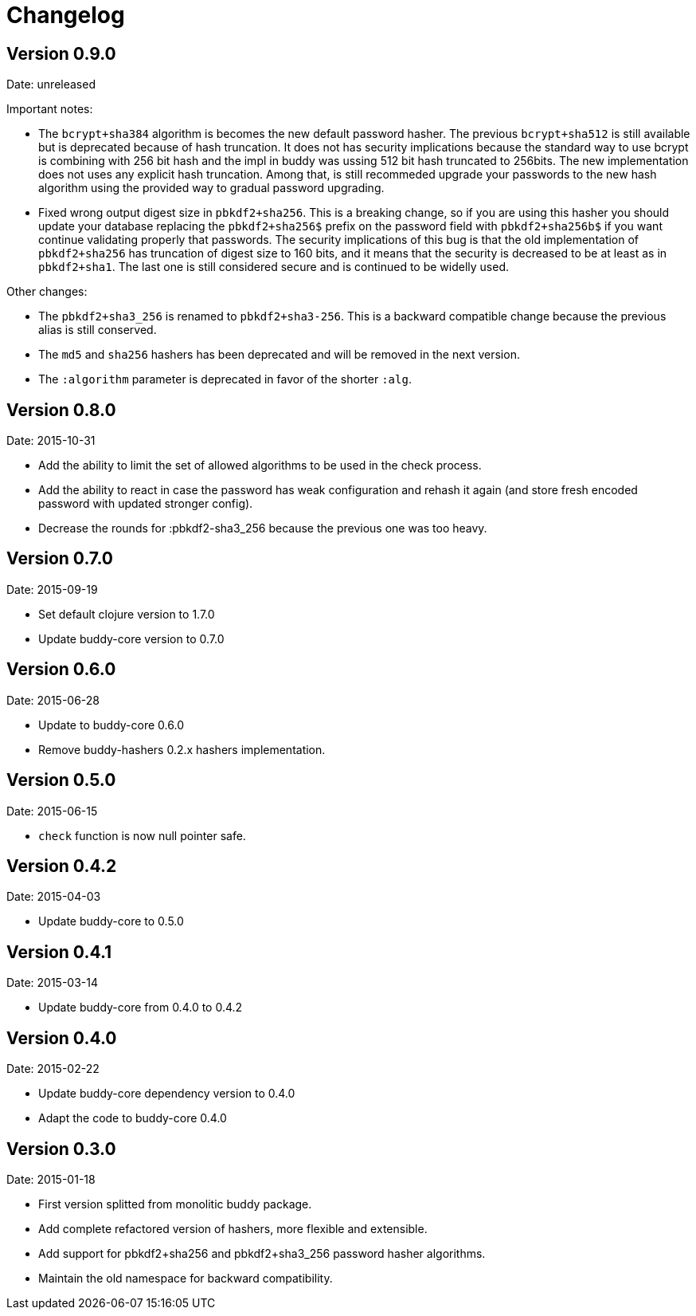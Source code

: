 = Changelog

== Version 0.9.0

Date: unreleased

Important notes:

- The `bcrypt+sha384` algorithm is becomes the new default password hasher.
  The previous `bcrypt+sha512` is still available but is deprecated because
  of hash truncation. It does not has security implications because the
  standard way to use bcrypt is combining with 256 bit hash and the impl in
  buddy was ussing 512 bit hash truncated to 256bits. The new implementation
  does not uses any explicit hash truncation.
  Among that, is still recommeded upgrade your passwords to the new hash
  algorithm using the provided way to gradual password upgrading.
- Fixed wrong output digest size in `pbkdf2+sha256`.
  This is a breaking change, so if you are using this hasher you should update
  your database replacing the `pbkdf2+sha256$` prefix on the password field with
  `pbkdf2+sha256b$` if you want continue validating properly that passwords.
  The security implications of this bug is that the old implementation of
  `pbkdf2+sha256` has truncation of digest size to 160 bits, and it means that
  the security is decreased to be at least as in `pbkdf2+sha1`. The last one
  is still considered secure and is continued to be widelly used.

Other changes:

- The `pbkdf2+sha3_256` is renamed to `pbkdf2+sha3-256`. This is a backward
  compatible change because the previous alias is still conserved.
- The `md5` and `sha256` hashers has been deprecated and will be removed in the
  next version.
- The `:algorithm` parameter is deprecated in favor of the shorter `:alg`.


== Version 0.8.0

Date: 2015-10-31

- Add the ability to limit the set of allowed algorithms
  to be used in the check process.
- Add the ability to react in case the password has weak
  configuration and rehash it again (and store fresh
  encoded password with updated stronger config).
- Decrease the rounds for :pbkdf2-sha3_256 because
  the previous one was too heavy.


== Version 0.7.0

Date: 2015-09-19

- Set default clojure version to 1.7.0
- Update buddy-core version to 0.7.0


== Version 0.6.0

Date: 2015-06-28

- Update to buddy-core 0.6.0
- Remove buddy-hashers 0.2.x hashers implementation.


== Version 0.5.0

Date: 2015-06-15

- `check` function is now null pointer safe.


== Version 0.4.2

Date: 2015-04-03

- Update buddy-core to 0.5.0


== Version 0.4.1

Date: 2015-03-14

- Update buddy-core from 0.4.0 to 0.4.2


== Version 0.4.0

Date: 2015-02-22

- Update buddy-core dependency version to 0.4.0
- Adapt the code to buddy-core 0.4.0


== Version 0.3.0

Date: 2015-01-18

- First version splitted from monolitic buddy package.
- Add complete refactored version of hashers, more flexible and extensible.
- Add support for pbkdf2+sha256 and pbkdf2+sha3_256 password hasher algorithms.
- Maintain the old namespace for backward compatibility.